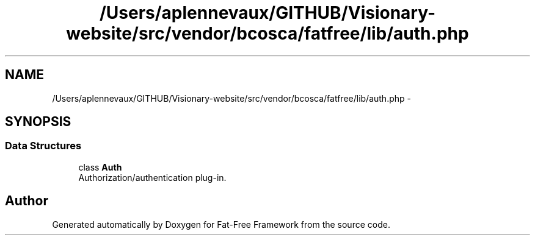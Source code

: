 .TH "/Users/aplennevaux/GITHUB/Visionary-website/src/vendor/bcosca/fatfree/lib/auth.php" 3 "Tue Jan 3 2017" "Version 3.6" "Fat-Free Framework" \" -*- nroff -*-
.ad l
.nh
.SH NAME
/Users/aplennevaux/GITHUB/Visionary-website/src/vendor/bcosca/fatfree/lib/auth.php \- 
.SH SYNOPSIS
.br
.PP
.SS "Data Structures"

.in +1c
.ti -1c
.RI "class \fBAuth\fP"
.br
.RI "Authorization/authentication plug-in\&. "
.in -1c
.SH "Author"
.PP 
Generated automatically by Doxygen for Fat-Free Framework from the source code\&.
